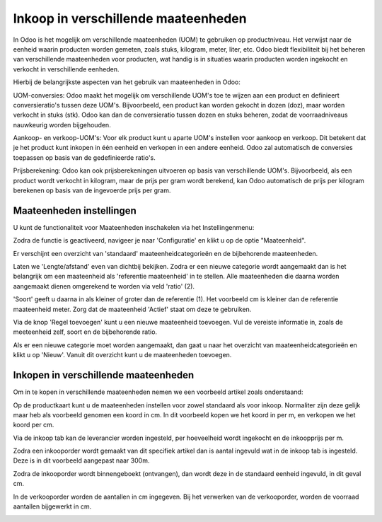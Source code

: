 ====================================
Inkoop in verschillende maateenheden
====================================

In Odoo is het mogelijk om verschillende maateenheden (UOM) te gebruiken op productniveau. 
Het verwijst naar de eenheid waarin producten worden gemeten, zoals stuks, kilogram, meter, liter, etc. Odoo biedt flexibiliteit bij het beheren van verschillende maateenheden voor producten, wat handig is in situaties waarin producten worden ingekocht en verkocht in verschillende eenheden.

Hierbij de belangrijkste aspecten van het gebruik van maateenheden in Odoo:

UOM-conversies: Odoo maakt het mogelijk om verschillende UOM's toe te wijzen aan een product en definieert conversieratio's tussen deze UOM's. Bijvoorbeeld, een product kan worden gekocht in dozen (doz), maar worden verkocht in stuks (stk). Odoo kan dan de conversieratio tussen dozen en stuks beheren, zodat de voorraadniveaus nauwkeurig worden bijgehouden.

Aankoop- en verkoop-UOM's: Voor elk product kunt u aparte UOM's instellen voor aankoop en verkoop. Dit betekent dat je het product kunt inkopen in één eenheid en verkopen in een andere eenheid. Odoo zal automatisch de conversies toepassen op basis van de gedefinieerde ratio's.

Prijsberekening: Odoo kan ook prijsberekeningen uitvoeren op basis van verschillende UOM's. Bijvoorbeeld, als een product wordt verkocht in kilogram, maar de prijs per gram wordt berekend, kan Odoo automatisch de prijs per kilogram berekenen op basis van de ingevoerde prijs per gram.

-------------------------
Maateenheden instellingen
-------------------------
U kunt de functionaliteit voor Maateenheden inschakelen via het Instellingenmenu:

.. image:: Media/inkoop036.png

Zodra de functie is geactiveerd, navigeer je naar 'Configuratie' en klikt u op de optie "Maateenheid".

.. image:: Media/inkoop037.png

Er verschijnt een overzicht van 'standaard' maateenheidcategorieën en de bijbehorende maateenheden. 

Laten we 'Lengte/afstand' even van dichtbij bekijken. Zodra er een nieuwe categorie wordt aangemaakt dan is het belangrijk om een maateenheid als 'referentie maateenheid' in te stellen. Alle maateenheden die daarna worden aangemaakt dienen omgerekend te worden via veld 'ratio' (2).

'Soort' geeft u daarna in als kleiner of groter dan de referentie (1). Het voorbeeld cm is kleiner dan de referentie maateenheid meter. Zorg dat de maateenheid 'Actief' staat om deze te gebruiken.

.. image:: Media/inkoop038.png

Via de knop 'Regel toevoegen' kunt u een nieuwe maateenheid toevoegen.  Vul de vereiste informatie in, zoals de meeteenheid zelf, soort en de bijbehorende ratio. 


Als er een nieuwe categorie moet worden aangemaakt, dan gaat u naar het overzicht van maateenheidcategorieën en klikt u op 'Nieuw'. Vanuit dit overzicht kunt u de maateenheden toevoegen.  

-------------------------------------
Inkopen in verschillende maateenheden
-------------------------------------

Om in te kopen in verschillende maateenheden nemen we een voorbeeld artikel zoals onderstaand:

.. image:: Media/inkoop039.png

Op de productkaart kunt u de maateenheden instellen voor zowel standaard als voor inkoop. Normaliter zijn deze gelijk maar heb als voorbeeld genomen een koord in cm. In dit voorbeeld kopen we het koord in per m, en verkopen we het koord per cm.

.. image:: Media/inkoop040.png

Via de inkoop tab kan de leverancier worden ingesteld, per hoeveelheid wordt ingekocht en de inkoopprijs per m. 

Zodra een inkooporder wordt gemaakt van dit specifiek artikel dan is aantal ingevuld wat in de inkoop tab is ingesteld. Deze is in dit voorbeeld aangepast naar 300m. 

.. image:: Media/inkoop041.png

Zodra de inkooporder wordt binnengeboekt (ontvangen), dan wordt deze in de standaard eenheid ingevuld, in dit geval cm.

.. image:: Media/inkoop042.png

In de verkooporder worden de aantallen in cm ingegeven. Bij het verwerken van de verkooporder, worden de voorraad aantallen bijgewerkt in cm.

.. image:: Media/inkoop043.png






